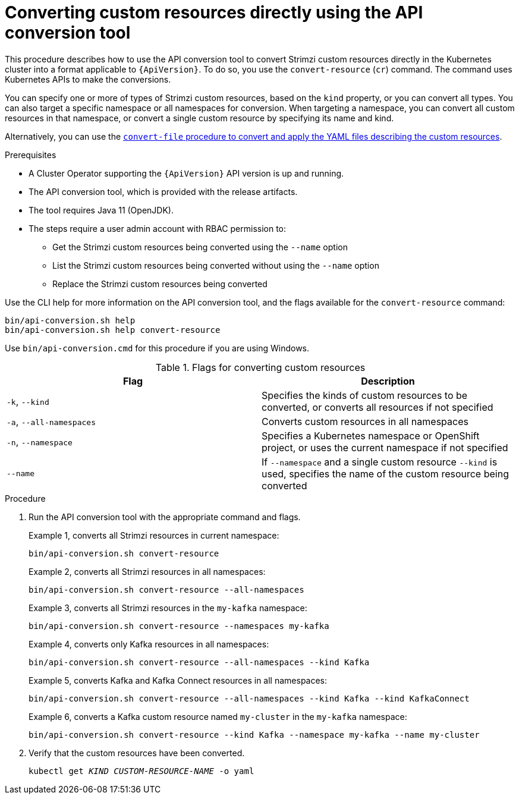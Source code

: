 // Module included in the following assemblies:
//
// assembly-upgrade-resources.adoc

[id='proc-upgrade-cli-tool-direct-{context}']
= Converting custom resources directly using the API conversion tool

[role="_abstract"]
This procedure describes how to use the API conversion tool to convert Strimzi custom resources directly in the Kubernetes cluster into a format applicable to `{ApiVersion}`.
To do so, you use the `convert-resource` (`cr`) command.
The command uses Kubernetes APIs to make the conversions.

You can specify one or more of types of Strimzi custom resources, based on the `kind` property, or you can convert all types.
You can also target a specific namespace or all namespaces for conversion.
When targeting a namespace, you can convert all custom resources in that namespace, or convert a single custom resource by specifying its name and kind.

Alternatively, you can use the xref:proc-upgrade-cli-tool-files-{context}[`convert-file` procedure to convert and apply the YAML files describing the custom resources].

.Prerequisites

* A Cluster Operator supporting the `{ApiVersion}` API version is up and running.
* The API conversion tool, which is provided with the release artifacts.
* The tool requires Java 11 (OpenJDK).
* The steps require a user admin account with RBAC permission to:
** Get the Strimzi custom resources being converted using the `--name` option
** List the Strimzi custom resources being converted without using the `--name` option
** Replace the Strimzi custom resources being converted

Use the CLI help for more information on the API conversion tool, and the flags available for the `convert-resource` command:

[source,shell]
----
bin/api-conversion.sh help
bin/api-conversion.sh help convert-resource
----

Use `bin/api-conversion.cmd` for this procedure if you are using Windows.

.Flags for converting custom resources
[cols="2*",options="header",stripes="none"]
|===

|Flag
|Description

|`-k`, `--kind`
|Specifies the kinds of custom resources to be converted, or converts all resources if not specified

|`-a`, `--all-namespaces`
|Converts custom resources in all namespaces

|`-n`, `--namespace`
|Specifies a Kubernetes namespace or OpenShift project, or uses the current namespace if not specified

|`--name`
|If `--namespace` and a single custom resource `--kind` is used, specifies the name of the custom resource being converted

|===

.Procedure

. Run the API conversion tool with the appropriate command and flags.
+
Example 1, converts all Strimzi resources in current namespace:
+
[source,shell]
----
bin/api-conversion.sh convert-resource
----
+
Example 2, converts all Strimzi resources in all namespaces:
+
[source,shell]
----
bin/api-conversion.sh convert-resource --all-namespaces
----
+
Example 3, converts all Strimzi resources in the `my-kafka` namespace:
+
[source,shell]
----
bin/api-conversion.sh convert-resource --namespaces my-kafka
----
+
Example 4, converts only Kafka resources in all namespaces:
+
[source,shell]
----
bin/api-conversion.sh convert-resource --all-namespaces --kind Kafka
----
+
Example 5, converts Kafka and Kafka Connect resources in all namespaces:
+
[source,shell]
----
bin/api-conversion.sh convert-resource --all-namespaces --kind Kafka --kind KafkaConnect
----
+
Example 6, converts a Kafka custom resource named `my-cluster` in the `my-kafka` namespace:
+
[source,shell]
----
bin/api-conversion.sh convert-resource --kind Kafka --namespace my-kafka --name my-cluster
----

. Verify that the custom resources have been converted.
+
[source,shell,subs=+quotes]
kubectl get _KIND_ _CUSTOM-RESOURCE-NAME_ -o yaml
